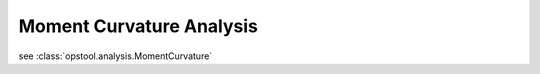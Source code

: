 Moment Curvature Analysis
===========================


see :class:`opstool.analysis.MomentCurvature`